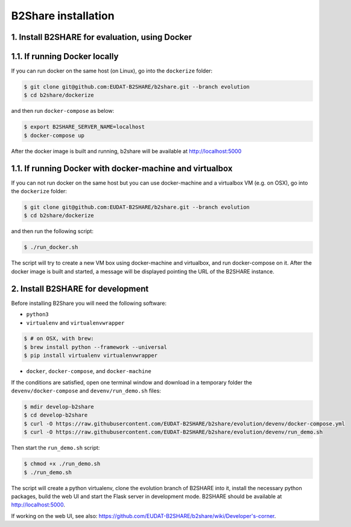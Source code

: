 B2Share installation
====================

1. Install B2SHARE for evaluation, using Docker
-----------------------------------------------

1.1. If running Docker locally
------------------------------

If you can run docker on the same host (on Linux), go into the ``dockerize`` folder:

.. code-block:: console

    $ git clone git@github.com:EUDAT-B2SHARE/b2share.git --branch evolution
    $ cd b2share/dockerize

and then run ``docker-compose`` as below:

.. code-block:: console

    $ export B2SHARE_SERVER_NAME=localhost
    $ docker-compose up

After the docker image is built and running, b2share will be available at http://localhost:5000


1.1. If running Docker with docker-machine and virtualbox
---------------------------------------------------------

If you can not run docker on the same host but you can use docker-machine and a virtualbox VM (e.g. on OSX), go into the ``dockerize`` folder:

.. code-block:: console

    $ git clone git@github.com:EUDAT-B2SHARE/b2share.git --branch evolution
    $ cd b2share/dockerize

and then run the following script:

.. code-block:: console

    $ ./run_docker.sh

The script will try to create a new VM box using docker-machine and virtualbox, and run docker-compose on it.
After the docker image is built and started, a message will be displayed pointing the URL of the B2SHARE instance.


2. Install B2SHARE for development
----------------------------------

Before installing B2Share you will need the following software:

- ``python3``
- ``virtualenv`` and ``virtualenvwrapper``

.. code-block:: console

    $ # on OSX, with brew:
    $ brew install python --framework --universal
    $ pip install virtualenv virtualenvwrapper

- ``docker``, ``docker-compose``, and ``docker-machine``

If the conditions are satisfied, open one terminal window and download in a temporary folder the ``devenv/docker-compose`` and ``devenv/run_demo.sh`` files:

.. code-block:: console

    $ mdir develop-b2share
    $ cd develop-b2share
    $ curl -O https://raw.githubusercontent.com/EUDAT-B2SHARE/b2share/evolution/devenv/docker-compose.yml
    $ curl -O https://raw.githubusercontent.com/EUDAT-B2SHARE/b2share/evolution/devenv/run_demo.sh


Then start the ``run_demo.sh`` script:

.. code-block:: console

    $ chmod +x ./run_demo.sh
    $ ./run_demo.sh

The script will create a python virtualenv, clone the evolution branch of B2SHARE into it, install the necessary python packages, build the web UI and start the Flask server in development mode. B2SHARE should be available at http://localhost:5000.

If working on the web UI, see also: https://github.com/EUDAT-B2SHARE/b2share/wiki/Developer's-corner.